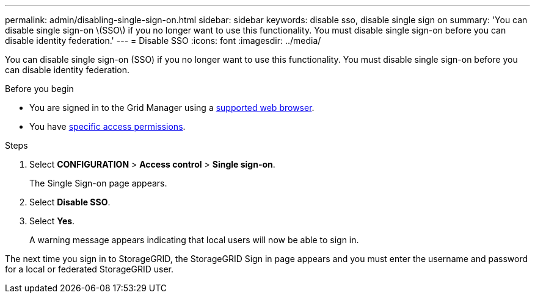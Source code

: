 ---
permalink: admin/disabling-single-sign-on.html
sidebar: sidebar
keywords: disable sso, disable single sign on
summary: 'You can disable single sign-on \(SSO\) if you no longer want to use this functionality. You must disable single sign-on before you can disable identity federation.'
---
= Disable SSO
:icons: font
:imagesdir: ../media/

[.lead]
You can disable single sign-on (SSO) if you no longer want to use this functionality. You must disable single sign-on before you can disable identity federation.

.Before you begin

* You are signed in to the Grid Manager using a link:../admin/web-browser-requirements.html[supported web browser].
* You have link:admin-group-permissions.html[specific access permissions].

.Steps

. Select *CONFIGURATION* > *Access control* > *Single sign-on*.
+
The Single Sign-on page appears.

. Select *Disable SSO*.
. Select *Yes*.
+
A warning message appears indicating that local users will now be able to sign in.

The next time you sign in to StorageGRID, the StorageGRID Sign in page appears and you must enter the username and password for a local or federated StorageGRID user.
